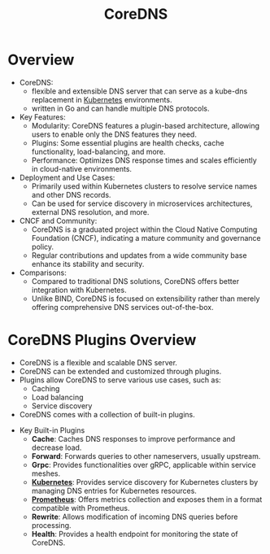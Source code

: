 :PROPERTIES:
:ID:       d3f2c59a-602d-4a88-8828-82797f25fbd3
:END:
#+title: CoreDNS
#+filetags: :network:cloud-native:cncf:

* Overview

- CoreDNS:
  - flexible and extensible DNS server that can serve as a kube-dns replacement in [[id:c2072565-787a-4cea-9894-60fad254f61d][Kubernetes]] environments.
  - written in Go and can handle multiple DNS protocols.

- Key Features:
  - Modularity: CoreDNS features a plugin-based architecture, allowing users to enable only the DNS features they need.
  - Plugins: Some essential plugins are health checks, cache functionality, load-balancing, and more.
  - Performance: Optimizes DNS response times and scales efficiently in cloud-native environments.

- Deployment and Use Cases:
  - Primarily used within Kubernetes clusters to resolve service names and other DNS records.
  - Can be used for service discovery in microservices architectures, external DNS resolution, and more.

- CNCF and Community:
  - CoreDNS is a graduated project within the Cloud Native Computing Foundation (CNCF), indicating a mature community and governance policy.
  - Regular contributions and updates from a wide community base enhance its stability and security.

- Comparisons:
  - Compared to traditional DNS solutions, CoreDNS offers better integration with Kubernetes.
  - Unlike BIND, CoreDNS is focused on extensibility rather than merely offering comprehensive DNS services out-of-the-box.

* CoreDNS Plugins Overview
  - CoreDNS is a flexible and scalable DNS server.
  - CoreDNS can be extended and customized through plugins.
  - Plugins allow CoreDNS to serve various use cases, such as:
      - Caching
      - Load balancing
      - Service discovery
  - CoreDNS comes with a collection of built-in plugins.

- Key Built-in Plugins
  - *Cache*: Caches DNS responses to improve performance and decrease load.
  - *Forward*: Forwards queries to other nameservers, usually upstream.
  - *Grpc*: Provides functionalities over gRPC, applicable within service meshes.
  - *[[id:c2072565-787a-4cea-9894-60fad254f61d][Kubernetes]]*: Provides service discovery for Kubernetes clusters by managing DNS entries for Kubernetes resources.
  - *[[id:55a62ff7-7160-4e6e-9bb5-0df996bf995e][Prometheus]]*: Offers metrics collection and exposes them in a format compatible with Prometheus.
  - *Rewrite*: Allows modification of incoming DNS queries before processing.
  - *Health*: Provides a health endpoint for monitoring the state of CoreDNS.
